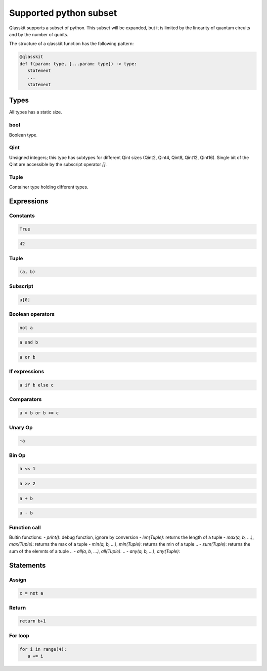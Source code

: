 Supported python subset
====================================

Qlasskit supports a subset of python. This subset will be expanded, but it is
limited by the linearity of quantum circuits and by the number of qubits.

The structure of a qlasskit function has the following pattern:

.. code-block:: python

   @qlasskit
   def f(param: type, [...param: type]) -> type:
      statement
      ...
      statement


Types
-----

All types has a static size. 

bool
^^^^

Boolean type.


Qint
^^^^

Unsigned integers; this type has subtypes for different Qint sizes (Qint2, Qint4, Qint8, Qint12, Qint16). 
Single bit of the Qint are accessible by the subscript operator `[]`.


Tuple
^^^^^

Container type holding different types.



Expressions
-----------

Constants
^^^^^^^^^^^^^

.. code-block:: python

   True

.. code-block:: python

   42


Tuple
^^^^^

.. code-block:: python

   (a, b)


Subscript
^^^^^^^^^

.. code-block:: python

   a[0]

Boolean operators
^^^^^^^^^^^^^^^^^

.. code-block:: python

   not a

.. code-block:: python

   a and b

.. code-block:: python

   a or b 



If expressions
^^^^^^^^^^^^^^

.. code-block:: python

   a if b else c

Comparators
^^^^^^^^^^^

.. code-block:: python

   a > b or b <= c


Unary Op
^^^^^^^^^

.. code-block:: python

   ~a



Bin Op
^^^^^^^^^

.. code-block:: python

   a << 1

.. code-block:: python

   a >> 2

.. code-block:: python

   a + b

.. code-block:: python

   a - b

   

Function call
^^^^^^^^^^^^^

Bultin functions:
- `print()`: debug function, ignore by conversion
- `len(Tuple)`: returns the length of a tuple
- `max(a, b, ...)`, `max(Tuple)`: returns the max of a tuple
- `min(a, b, ...)`, `min(Tuple)`: returns the min of a tuple
.. - `sum(Tuple)`: returns the sum of the elemnts of a tuple
.. - `all(a, b, ...)`, `all(Tuple)`:
.. - `any(a, b, ...)`, `any(Tuple)`:



Statements 
----------

Assign
^^^^^^

.. code-block:: python

   c = not a

Return
^^^^^^

.. code-block:: python

   return b+1


For loop
^^^^^^^^

.. code-block:: python

   for i in range(4):
      a += i